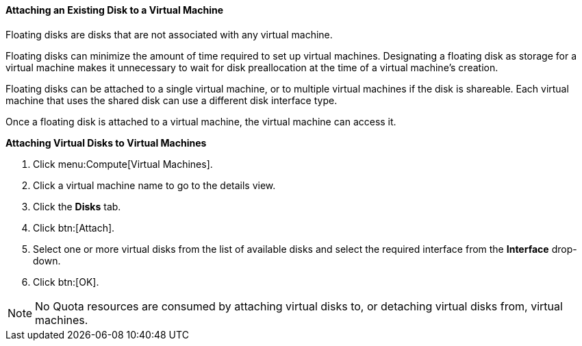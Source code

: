 :_content-type: PROCEDURE
[id="Associating_a_Virtual_Disk_with_a_Virtual_Machine_{context}"]
==== Attaching an Existing Disk to a Virtual Machine

Floating disks are disks that are not associated with any virtual machine.

Floating disks can minimize the amount of time required to set up virtual machines. Designating a floating disk as storage for a virtual machine makes it unnecessary to wait for disk preallocation at the time of a virtual machine's creation.

Floating disks can be attached to a single virtual machine, or to multiple virtual machines if the disk is shareable. Each virtual machine that uses the shared disk can use a different disk interface type.

Once a floating disk is attached to a virtual machine, the virtual machine can access it.


*Attaching Virtual Disks to Virtual Machines*

. Click menu:Compute[Virtual Machines].
. Click a virtual machine name to go to the details view.
. Click the *Disks* tab.
. Click btn:[Attach].
. Select one or more virtual disks from the list of available disks and select the required interface from the *Interface* drop-down.
. Click btn:[OK].



[NOTE]
====
No Quota resources are consumed by attaching virtual disks to, or detaching virtual disks from, virtual machines.
====

